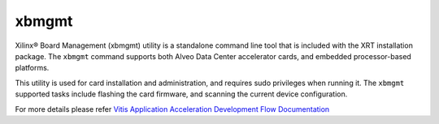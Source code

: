 .. _xbmgmt.rst:

xbmgmt
------

Xilinx® Board Management (xbmgmt) utility is a standalone command line tool that is included
with the XRT installation package. The ``xbmgmt`` command supports both Alveo Data Center 
accelerator cards, and embedded processor-based platforms.

This utility is used for card installation and administration, and requires sudo privileges when
running it. The ``xbmgmt`` supported tasks include flashing the card firmware, and scanning the
current device configuration.

For more details please refer `Vitis Application Acceleration Development Flow Documentation <https://www.xilinx.com/html_docs/xilinx2019_2/vitis_doc/utg1569948694132.html>`_
